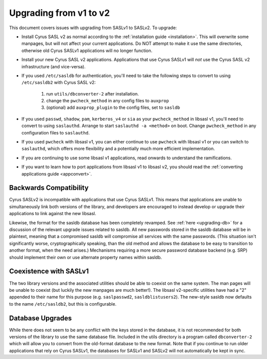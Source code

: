 .. _upgrading-v1-v2:

=======================
Upgrading from v1 to v2
=======================

This document covers issues with upgrading from SASLv1 to SASLv2.
To upgrade:

*  Install Cyrus SASL v2 as normal according to the :ref:`installation guide <installation>`.
   This will overwrite
   some manpages, but will not affect your current applications.  Do NOT
   attempt to make it use the same directories, otherwise old Cyrus SASLv1
   applications will no longer function.

*  Install your new Cyrus SASL v2 applications. Applications that
   use Cyrus SASLv1 will *not* use the Cyrus SASL v2
   infrastructure (and vice-versa).

*  If you used ``/etc/sasldb`` for authentication, you'll need
   to take the following steps to convert to using ``/etc/sasldb2``
   with Cyrus SASL v2:

      1.  run ``utils/dbconverter-2`` after installation.
      2. change the ``pwcheck_method`` in any config files to
         ``auxprop``
      3. (optional) add ``auxprop_plugin`` to the config files,
         set to ``sasldb``

*  If you used ``passwd``, ``shadow``, ``pam``,
   ``kerberos_v4`` or ``sia`` as your ``pwcheck_method``
   in libsasl v1, you'll need to convert to using
   ``saslauthd``. Arrange to start ``saslauthd -a
   <method>`` on boot. Change ``pwcheck_method`` in any
   configuration files to ``saslauthd``.

*  If you used ``pwcheck`` with libsasl v1, you can either
   continue to use ``pwcheck`` with libsasl v1 or you can switch to
   ``saslauthd``, which offers more flexibility and a potentially
   much more efficient implementation.

*  If you are continuing to use some libsasl v1 applications, read
   onwards to understand the ramifications.

*  If you want to learn how to port applications from libsasl v1 to
   libsasl v2, you should read the :ref:`converting applications guide <appconvert>`.

Backwards Compatibility
=======================

Cyrus SASLv2 is incompatible with applications that use
Cyrus SASLv1.  This means that applications are unable to
simultaneously link both versions of the library, and developers are
encouraged to instead develop or upgrade their applications to link
against the new libsasl.

Likewise, the format for the sasldb database has been completely
revamped.  See :ref:`here <upgrading-db>` for a discussion of the relevant
upgrade issues related to sasldb.  All new passwords stored in the
sasldb database will be in plaintext, meaning that a compromised
sasldb will compromise all services with the same passwords.  (This
situation isn't significantly worse, cryptographically speaking, than
the old method and allows the database to be easy to transition to
another format, when the need arises.)  Mechanisms requiring a more
secure password database backend (e.g. SRP) should implement their own
or use alternate property names within sasldb.

.. _coexist:

Coexistence with SASLv1
=======================

The two library versions and the associated utilities should be able
to coexist on the same system.  The man pages will be unable to
coexist (but luckily the new manpages are much better!).  The libsasl
v2-specific utilities have had a "2" appended to their name for this
purpose (e.g. ``saslpasswd2``, ``sasldblistusers2``).  The
new-style sasldb now defaults to the name ``/etc/sasldb2``, but
this is configurable.

.. _upgrading-db:

Database Upgrades
=================

While there does not seem to be any conflict with the keys stored in
the database, it is not recommended for both versions of the library
to use the same database file.  Included in the utils directory is a
program called ``dbconverter-2`` which will allow you to convert
from the old-format database to the new format.  Note that if you continue to
run older applications that rely on Cyrus SASLv1, the databases for SASLv1
and SASLv2 will not automatically be kept in sync.
